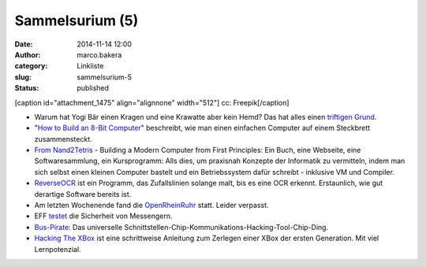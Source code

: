 Sammelsurium (5)
################
:date: 2014-11-14 12:00
:author: marco.bakera
:category: Linkliste
:slug: sammelsurium-5
:status: published

[caption id="attachment\_1475" align="alignnone" width="512"]\ |cc:
Freepik| cc: Freepik[/caption]

-  Warum hat Yogi Bär einen Kragen und eine Krawatte aber kein Hemd? Das
   hat alles einen `triftigen
   Grund <https://www.youtube.com/watch?v=XWo5aUzJ4_c>`__.
-  "`How to Build an 8-Bit
   Computer <http://www.instructables.com/id/How-to-Build-an-8-Bit-Computer/?ALLSTEPS>`__"
   beschreibt, wie man einen einfachen Computer auf einem Steckbrett
   zusammensteckt.
-  `From Nand2Tetris <http://nand2tetris.org/>`__ - Building a Modern
   Computer from First Principles: Ein Buch, eine Webseite, eine
   Softwaresammlung, ein Kursprogramm: Alls dies, um praxisnah Konzepte
   der Informatik zu vermitteln, indem man sich selbst einen kleinen
   Computer bastelt und ein Betriebssystem dafür schreibt - inklusive VM
   und Compiler.
-  `ReverseOCR <http://reverseocr.tumblr.com/>`__ ist ein Programm, das
   Zufallslinien solange malt, bis es eine OCR erkennt. Erstaunlich, wie
   gut derartige Software bereits ist.
-  Am letzten Wochenende fand die
   `OpenRheinRuhr <http://openrheinruhr.de/>`__ statt. Leider verpasst.
-  EFF `testet <https://www.eff.org/secure-messaging-scorecard>`__ die
   Sicherheit von Messengern.
-  `Bus-Pirate <http://dangerousprototypes.com/docs/Bus_Pirate>`__: Das
   universelle
   Schnittstellen-Chip-Kommunikations-Hacking-Tool-Chip-Ding.
-  `Hacking The XBox <http://www.nostarch.com/xboxfree>`__ ist eine
   schrittweise Anleitung zum Zerlegen einer XBox der ersten Generation.
   Mit viel Lernpotenzial.

.. |cc: Freepik| image:: http://www.bakera.de/wp/wp-content/uploads/2014/10/wwwSitzen.png
   :class: size-full wp-image-1475
   :width: 512px
   :height: 512px
